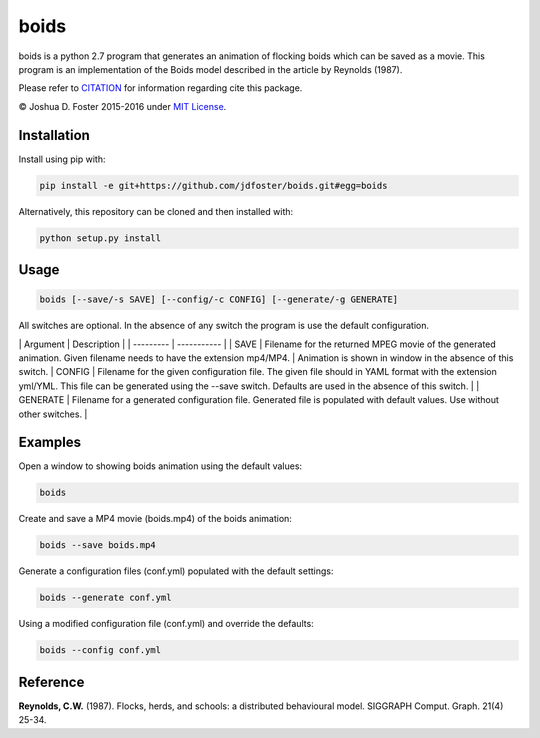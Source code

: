 boids
=====

boids is a python 2.7 program that generates an animation of flocking
boids which can be saved as a movie. This program is an implementation
of the Boids model described in the article by Reynolds (1987).

Please refer to
`CITATION <https://github.com/jdfoster/boids/blob/master/CITATION.md>`__
for information regarding cite this package.

© Joshua D. Foster 2015-2016 under `MIT
License <https://github.com/jdfoster/boids/blob/master/LICENSE.md>`__.

Installation
~~~~~~~~~~~~

Install using pip with:

.. code:: sh

    pip install -e git+https://github.com/jdfoster/boids.git#egg=boids

Alternatively, this repository can be cloned and then installed with:

.. code:: sh

    python setup.py install

Usage
~~~~~

.. code:: sh

    boids [--save/-s SAVE] [--config/-c CONFIG] [--generate/-g GENERATE]

All switches are optional. In the absence of any switch the program is
use the default configuration.

\| Argument \| Description \| \| --------- \| ----------- \| \| SAVE \|
Filename for the returned MPEG movie of the generated animation. Given
filename needs to have the extension mp4/MP4. \| Animation is shown in
window in the absence of this switch. \| CONFIG \| Filename for the
given configuration file. The given file should in YAML format with the
extension yml/YML. This file can be generated using the --save switch.
Defaults are used in the absence of this switch. \| \| GENERATE \|
Filename for a generated configuration file. Generated file is populated
with default values. Use without other switches. \|

Examples
~~~~~~~~

Open a window to showing boids animation using the default values:

.. code:: sh

    boids

Create and save a MP4 movie (boids.mp4) of the boids animation:

.. code:: sh

    boids --save boids.mp4

Generate a configuration files (conf.yml) populated with the default
settings:

.. code:: sh

    boids --generate conf.yml

Using a modified configuration file (conf.yml) and override the
defaults:

.. code:: sh

    boids --config conf.yml

Reference
~~~~~~~~~

**Reynolds, C.W.** (1987). Flocks, herds, and schools: a distributed
behavioural model. SIGGRAPH Comput. Graph. 21(4) 25-34.
